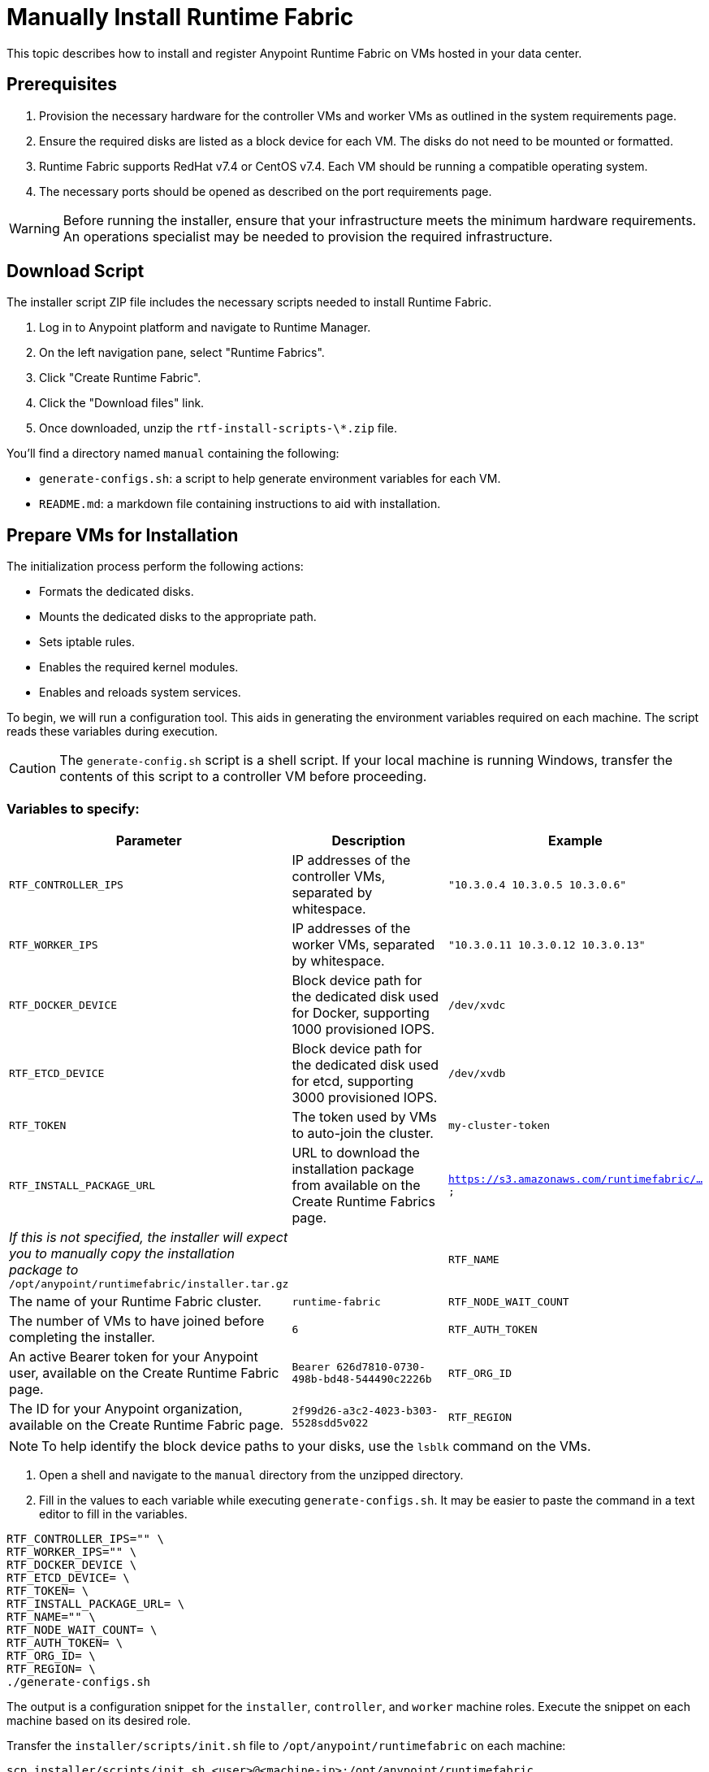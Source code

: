 = Manually Install Runtime Fabric

This topic describes how to install and register Anypoint Runtime Fabric on VMs hosted in your data center.

== Prerequisites
. Provision the necessary hardware for the controller VMs and worker VMs as outlined in the system requirements page.
. Ensure the required disks are listed as a block device for each VM. The disks do not need to be mounted or formatted.
. Runtime Fabric supports RedHat v7.4 or CentOS v7.4. Each VM should be running a compatible operating system.
. The necessary ports should be opened as described on the port requirements page.

[WARNING]
====
Before running the installer, ensure that your infrastructure meets the minimum hardware requirements. An operations specialist may be needed to provision the required infrastructure.
====

== Download Script

The installer script ZIP file includes the necessary scripts needed to install Runtime Fabric.

. Log in to Anypoint platform and navigate to Runtime Manager.
. On the left navigation pane, select "Runtime Fabrics".
. Click "Create Runtime Fabric".
. Click the "Download files" link.
. Once downloaded, unzip the `rtf-install-scripts-\*.zip` file.

You'll find a directory named `manual` containing the following:

* `generate-configs.sh`: a script to help generate environment variables for each VM.
* `README.md`: a markdown file containing instructions to aid with installation.

== Prepare VMs for Installation
The initialization process perform the following actions:

* Formats the dedicated disks.
* Mounts the dedicated disks to the appropriate path.
* Sets iptable rules.
* Enables the required kernel modules.
* Enables and reloads system services.

To begin, we will run a configuration tool. This aids in generating the environment variables required on each machine. The script reads these variables during execution.

[CAUTION]
The `generate-config.sh` script is a shell script. If your local machine is running Windows, transfer the contents of this script to a controller VM before proceeding.

=== Variables to specify:
[%header,cols="3*a"]
|===
|Parameter | Description | Example
| `RTF_CONTROLLER_IPS` | IP addresses of the controller VMs, separated by whitespace. | `"10.3.0.4 10.3.0.5 10.3.0.6"`
| `RTF_WORKER_IPS` | IP addresses of the worker VMs, separated by whitespace. | `"10.3.0.11 10.3.0.12 10.3.0.13"`
| `RTF_DOCKER_DEVICE` |  Block device path for the dedicated disk used for Docker, supporting 1000 provisioned IOPS. | `/dev/xvdc`
| `RTF_ETCD_DEVICE` |  Block device path for the dedicated disk used for etcd, supporting 3000 provisioned IOPS. | `/dev/xvdb`
| `RTF_TOKEN` | The token used by VMs to auto-join the cluster. | `my-cluster-token`
| `RTF_INSTALL_PACKAGE_URL` | URL to download the installation package from available on the Create Runtime Fabrics page. | `https://s3.amazonaws.com/runtimefabric/...`
| _If this is not specified, the installer will expect you to manually copy the installation package to_ `/opt/anypoint/runtimefabric/installer.tar.gz` |
| `RTF_NAME` | The name of your Runtime Fabric cluster. | `runtime-fabric`
| `RTF_NODE_WAIT_COUNT` |  The number of VMs to have joined before completing the installer. | `6`
| `RTF_AUTH_TOKEN` | An active Bearer token for your Anypoint user, available on the Create Runtime Fabric page. | `Bearer 626d7810-0730-498b-bd48-544490c2226b`
| `RTF_ORG_ID` | The ID for your Anypoint organization, available on the Create Runtime Fabric page. | `2f99d26-a3c2-4023-b303-5528sdd5v022`
| `RTF_REGION` | The Anypoint control plane region you're registering to, available on the Create Runtime Fabrics page. | `us-east-1`
|===

[NOTE]
To help identify the block device paths to your disks, use the `lsblk` command on the VMs.

. Open a shell and navigate to the `manual` directory from the unzipped directory.
. Fill in the values to each variable while executing `generate-configs.sh`. It may be easier to paste the command in a text editor to fill in the variables.
----
RTF_CONTROLLER_IPS="" \
RTF_WORKER_IPS="" \
RTF_DOCKER_DEVICE \
RTF_ETCD_DEVICE= \
RTF_TOKEN= \
RTF_INSTALL_PACKAGE_URL= \
RTF_NAME="" \
RTF_NODE_WAIT_COUNT= \
RTF_AUTH_TOKEN= \
RTF_ORG_ID= \
RTF_REGION= \
./generate-configs.sh
----

The output is a configuration snippet for the `installer`, `controller`, and `worker` machine roles. Execute the snippet on each machine based on its desired role.

Transfer the `installer/scripts/init.sh` file to `/opt/anypoint/runtimefabric` on each machine:
```
scp installer/scripts/init.sh <user>@<machine-ip>:/opt/anypoint/runtimefabric
```

1. Run the script in privileged mode, on the `installer` node:
----
sudo /opt/anypoint/runtimefabric/init.sh
----

2. Once the installer machine has successfully completed its checks and is running the installation process, run the init script in privileged mode on all the other nodes. This can be done concurrently on all the nodes.
----
sudo /opt/anypoint/runtimefabric/init.sh
----

[NOTE]
This step will install Runtime Fabric across all VMs to form a cluster. It may take 15-25 minutes or longer to complete.

When the process is completed, you will have a Runtime Fabric instance registered in your Anypoint environment. 

== Associate Environments to Runtime Fabric

Before using your Runtime Fabric, you must associate it with one or more environemnts.

. Navigate to Runtime Manager, select the Runtime Fabric tab, then select the Runtime Fabric based on the name used during registration.
. On the Environments tab, select the environment you want to associate with this Runtime Fabric and click Add.
. Click Apply to confirm the changes.
